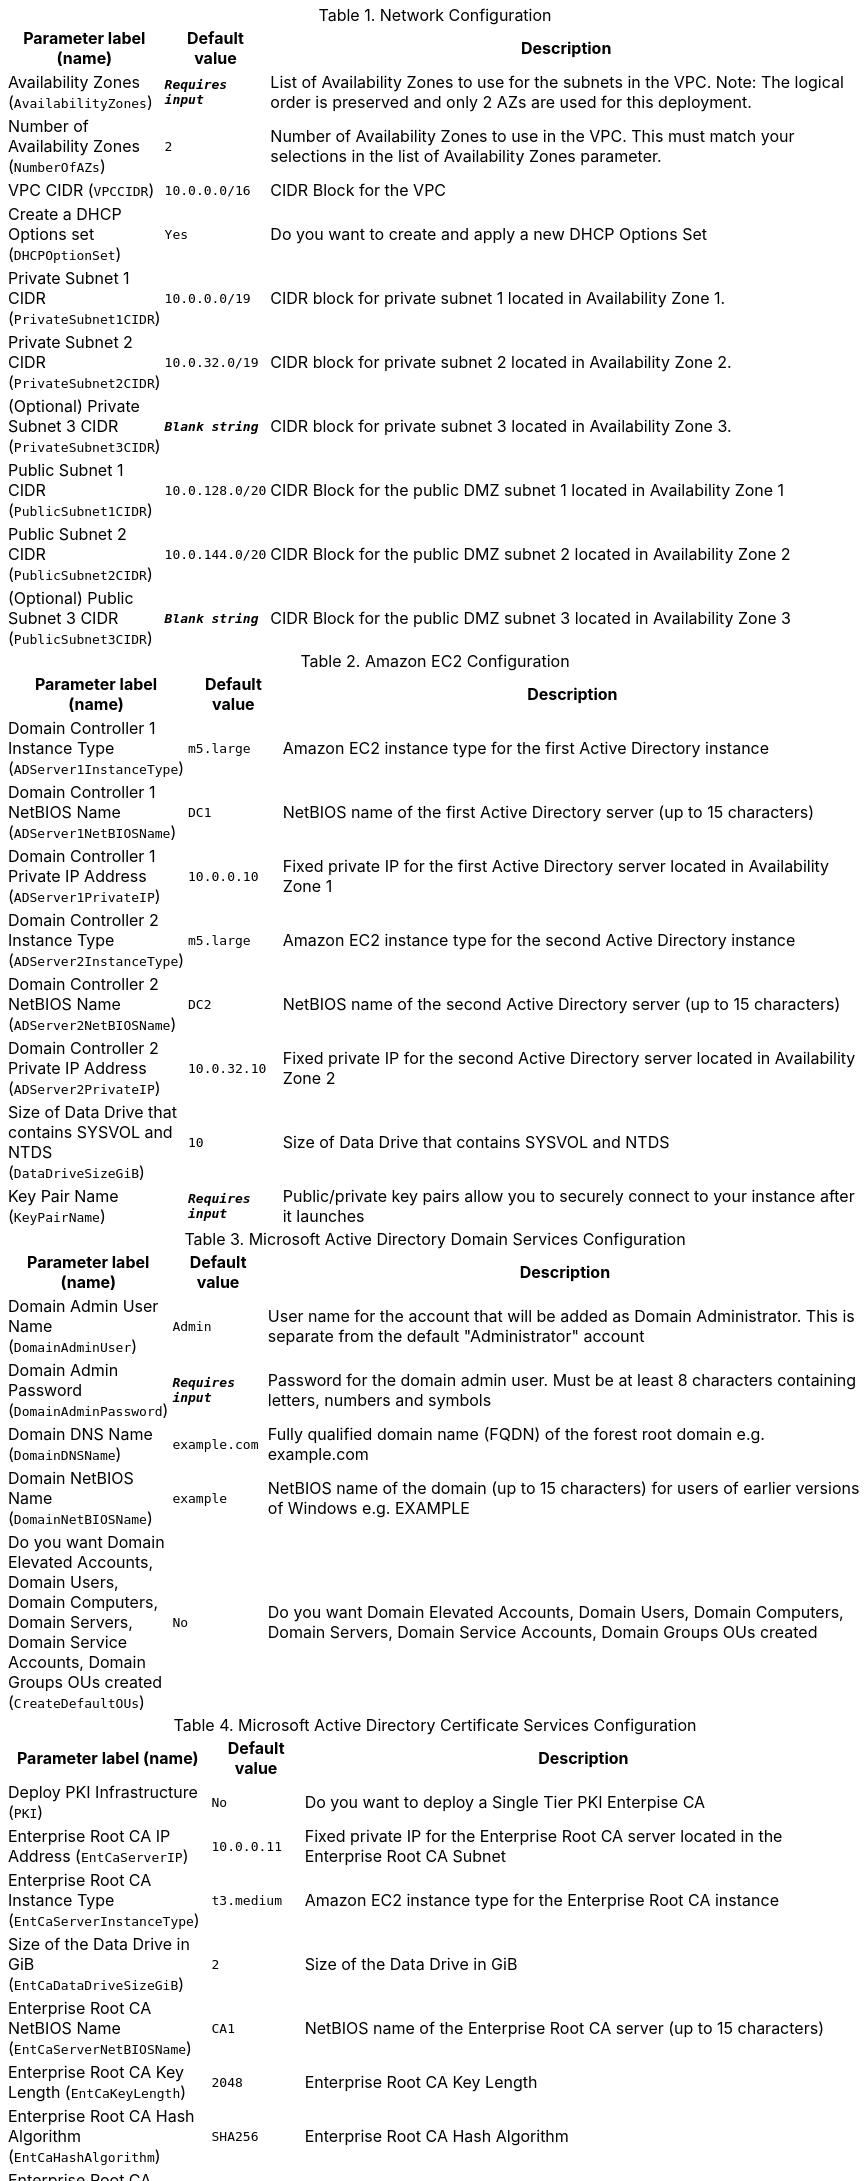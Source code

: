 
.Network Configuration
[width="100%",cols="16%,11%,73%",options="header",]
|===
|Parameter label (name) |Default value|Description|Availability Zones
(`AvailabilityZones`)|`**__Requires input__**`|List of Availability Zones to use for the subnets in the VPC. Note: The logical order is preserved and only 2 AZs are used for this deployment.|Number of Availability Zones
(`NumberOfAZs`)|`2`|Number of Availability Zones to use in the VPC. This must match your selections in the list of Availability Zones parameter.|VPC CIDR
(`VPCCIDR`)|`10.0.0.0/16`|CIDR Block for the VPC|Create a DHCP Options set
(`DHCPOptionSet`)|`Yes`|Do you want to create and apply a new DHCP Options Set|Private Subnet 1 CIDR
(`PrivateSubnet1CIDR`)|`10.0.0.0/19`|CIDR block for private subnet 1 located in Availability Zone 1.|Private Subnet 2 CIDR
(`PrivateSubnet2CIDR`)|`10.0.32.0/19`|CIDR block for private subnet 2 located in Availability Zone 2.|(Optional) Private Subnet 3 CIDR
(`PrivateSubnet3CIDR`)|`**__Blank string__**`|CIDR block for private subnet 3 located in Availability Zone 3.|Public Subnet 1 CIDR
(`PublicSubnet1CIDR`)|`10.0.128.0/20`|CIDR Block for the public DMZ subnet 1 located in Availability Zone 1|Public Subnet 2 CIDR
(`PublicSubnet2CIDR`)|`10.0.144.0/20`|CIDR Block for the public DMZ subnet 2 located in Availability Zone 2|(Optional) Public Subnet 3 CIDR
(`PublicSubnet3CIDR`)|`**__Blank string__**`|CIDR Block for the public DMZ subnet 3 located in Availability Zone 3
|===
.Amazon EC2 Configuration
[width="100%",cols="16%,11%,73%",options="header",]
|===
|Parameter label (name) |Default value|Description|Domain Controller 1 Instance Type
(`ADServer1InstanceType`)|`m5.large`|Amazon EC2 instance type for the first Active Directory instance|Domain Controller 1 NetBIOS Name
(`ADServer1NetBIOSName`)|`DC1`|NetBIOS name of the first Active Directory server (up to 15 characters)|Domain Controller 1 Private IP Address
(`ADServer1PrivateIP`)|`10.0.0.10`|Fixed private IP for the first Active Directory server located in Availability Zone 1|Domain Controller 2 Instance Type
(`ADServer2InstanceType`)|`m5.large`|Amazon EC2 instance type for the second Active Directory instance|Domain Controller 2 NetBIOS Name
(`ADServer2NetBIOSName`)|`DC2`|NetBIOS name of the second Active Directory server (up to 15 characters)|Domain Controller 2 Private IP Address
(`ADServer2PrivateIP`)|`10.0.32.10`|Fixed private IP for the second Active Directory server located in Availability Zone 2|Size of Data Drive that contains SYSVOL and NTDS
(`DataDriveSizeGiB`)|`10`|Size of Data Drive that contains SYSVOL and NTDS|Key Pair Name
(`KeyPairName`)|`**__Requires input__**`|Public/private key pairs allow you to securely connect to your instance after it launches
|===
.Microsoft Active Directory Domain Services Configuration
[width="100%",cols="16%,11%,73%",options="header",]
|===
|Parameter label (name) |Default value|Description|Domain Admin User Name
(`DomainAdminUser`)|`Admin`|User name for the account that will be added as Domain Administrator. This is separate from the default "Administrator" account|Domain Admin Password
(`DomainAdminPassword`)|`**__Requires input__**`|Password for the domain admin user. Must be at least 8 characters containing letters, numbers and symbols|Domain DNS Name
(`DomainDNSName`)|`example.com`|Fully qualified domain name (FQDN) of the forest root domain e.g. example.com|Domain NetBIOS Name
(`DomainNetBIOSName`)|`example`|NetBIOS name of the domain (up to 15 characters) for users of earlier versions of Windows e.g. EXAMPLE|Do you want Domain Elevated Accounts, Domain Users, Domain Computers, Domain Servers, Domain Service Accounts, Domain Groups OUs created
(`CreateDefaultOUs`)|`No`|Do you want Domain Elevated Accounts, Domain Users, Domain Computers, Domain Servers, Domain Service Accounts, Domain Groups OUs created
|===
.Microsoft Active Directory Certificate Services Configuration
[width="100%",cols="16%,11%,73%",options="header",]
|===
|Parameter label (name) |Default value|Description|Deploy PKI Infrastructure
(`PKI`)|`No`|Do you want to deploy a Single Tier PKI Enterpise CA|Enterprise Root CA IP Address
(`EntCaServerIP`)|`10.0.0.11`|Fixed private IP for the Enterprise Root CA server located in the Enterprise Root CA Subnet|Enterprise Root CA Instance Type
(`EntCaServerInstanceType`)|`t3.medium`|Amazon EC2 instance type for the Enterprise Root CA instance|Size of the Data Drive in GiB
(`EntCaDataDriveSizeGiB`)|`2`|Size of the Data Drive in GiB|Enterprise Root CA NetBIOS Name
(`EntCaServerNetBIOSName`)|`CA1`|NetBIOS name of the Enterprise Root CA server (up to 15 characters)|Enterprise Root CA Key Length
(`EntCaKeyLength`)|`2048`|Enterprise Root CA Key Length|Enterprise Root CA Hash Algorithm
(`EntCaHashAlgorithm`)|`SHA256`|Enterprise Root CA Hash Algorithm|Enterprise Root CA Certificate Validity Period in Years
(`EntCaValidityPeriodUnits`)|`5`|Enterprise Root CA Certificate Validity Period in Years
|===
.Microsoft Remote Desktop Gateway Configuration
[width="100%",cols="16%,11%,73%",options="header",]
|===
|Parameter label (name) |Default value|Description|Number of RDGW hosts
(`NumberOfRDGWHosts`)|`1`|Enter the number of Remote Desktop Gateway hosts to create|Remote Desktop Gateway Instance Type
(`RDGWInstanceType`)|`t3.large`|Amazon EC2 instance type for the Remote Desktop Gateway instances|Allowed Remote Desktop Gateway External Access CIDR
(`RDGWCIDR`)|`**__Requires input__**`|Allowed CIDR Block for external access to the Remote Desktop Gateways
|===
.AWS Quick Start Configuration
[width="100%",cols="16%,11%,73%",options="header",]
|===
|Parameter label (name) |Default value|Description|Quick Start S3 Bucket Name
(`QSS3BucketName`)|`aws-quickstart`|S3 bucket name for the Quick Start assets. Quick Start bucket name can include numbers, lowercase letters, uppercase letters, and hyphens (-). It cannot start or end with a hyphen (-).|Quick Start S3 Key Prefix
(`QSS3KeyPrefix`)|`quickstart-microsoft-activedirectory/`|S3 key prefix for the Quick Start assets. Quick Start key prefix can include numbers, lowercase letters, uppercase letters, hyphens (-), and forward slash (/).|Quick Start S3 Bucket Region
(`QSS3BucketRegion`)|`us-east-1`|The AWS Region where the Quick Start S3 bucket (QSS3BucketName) is hosted. When using your own bucket, you must specify this value.
|===
